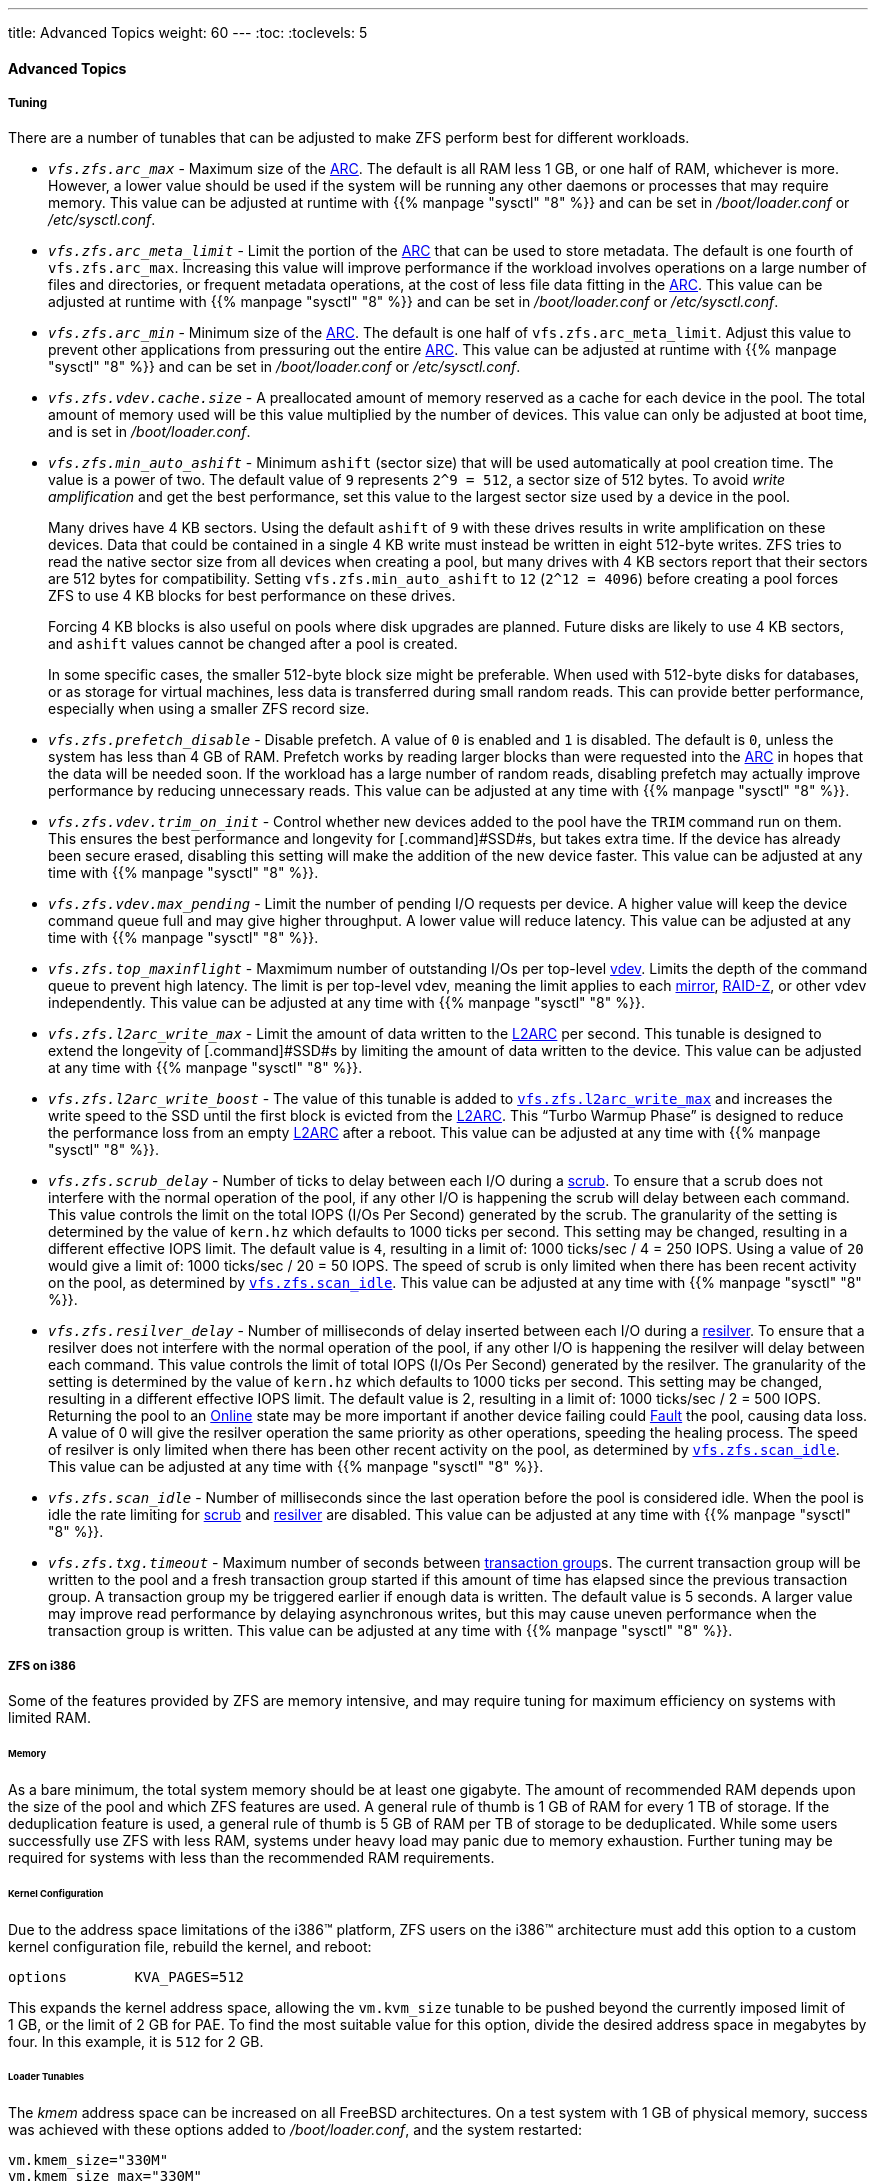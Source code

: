 ---
title: Advanced Topics
weight: 60
---
:toc:
:toclevels: 5

[[_zfs_advanced]]
==== Advanced Topics

[[_zfs_advanced_tuning]]
===== Tuning

There are a number of tunables that can be adjusted to make [.acronym]#ZFS# perform best for different workloads.

 * _[var]``__vfs.zfs.arc_max__``_	    - Maximum size of the <<_zfs_term_arc,[.command]#ARC#>>. The default is all [.command]#RAM# less 1{nbsp}GB, or one half of [.command]#RAM#, whichever is more. However, a lower value should be used if the system will be running any other daemons or processes that may require memory. This value can be adjusted at runtime with {{% manpage "sysctl" "8" %}} and can be set in [path]_/boot/loader.conf_ or [path]_/etc/sysctl.conf_.
 * _[var]``__vfs.zfs.arc_meta_limit__``_	    - Limit the portion of the <<_zfs_term_arc,[.command]#ARC#>>	    that can be used to store metadata. The default is one fourth of [var]``vfs.zfs.arc_max``. Increasing this value will improve performance if the workload involves operations on a large number of files and directories, or frequent metadata operations, at the cost of less file data fitting in the <<_zfs_term_arc,[.command]#ARC#>>. This value can be adjusted at runtime with {{% manpage "sysctl" "8" %}} and can be set in [path]_/boot/loader.conf_ or [path]_/etc/sysctl.conf_.
 * _[var]``__vfs.zfs.arc_min__``_	    - Minimum size of the <<_zfs_term_arc,[.command]#ARC#>>. The default is one half of [var]``vfs.zfs.arc_meta_limit``. Adjust this value to prevent other applications from pressuring out the entire <<_zfs_term_arc,[.command]#ARC#>>. This value can be adjusted at runtime with {{% manpage "sysctl" "8" %}} and can be set in [path]_/boot/loader.conf_ or [path]_/etc/sysctl.conf_.
 * _[var]``__vfs.zfs.vdev.cache.size__``_	    - A preallocated amount of memory reserved as a cache for each device in the pool. The total amount of memory used will be this value multiplied by the number of devices. This value can only be adjusted at boot time, and is set in [path]_/boot/loader.conf_.
 * _[var]``__vfs.zfs.min_auto_ashift__``_	    - Minimum [var]``ashift`` (sector size) that will be used automatically at pool creation time. The value is a power of two. The default value of `9` represents ``2^9 = 512``, a sector size of 512 bytes. To avoid _write amplification_ and get the best performance, set this value to the largest sector size used by a device in the pool.
+
Many drives have 4{nbsp}KB sectors.
Using the default [var]``ashift`` of `9` with these drives results in write amplification on these devices.
Data that could be contained in a single 4{nbsp}KB write must instead be written in eight 512-byte writes. [.acronym]#ZFS# tries to read the native sector size from all devices when creating a pool, but many drives with 4{nbsp}KB sectors report that their sectors are 512 bytes for compatibility.
Setting [var]``vfs.zfs.min_auto_ashift`` to `12` (``2^12 = 4096``) before creating a pool forces [.acronym]#ZFS# to use 4{nbsp}KB blocks for best performance on these drives.
+
Forcing 4{nbsp}KB blocks is also useful on pools where disk upgrades are planned.
Future disks are likely to use 4{nbsp}KB sectors, and [var]``ashift`` values cannot be changed after a pool is created.
+
In some specific cases, the smaller 512-byte block size might be preferable.
When used with 512-byte disks for databases, or as storage for virtual machines, less data is transferred during small random reads.
This can provide better performance, especially when using a smaller [.acronym]#ZFS# record size.
 * _[var]``__vfs.zfs.prefetch_disable__``_	    - Disable prefetch. A value of `0` is enabled and `1` is disabled. The default is ``0``, unless the system has less than 4{nbsp}GB of [.command]#RAM#. Prefetch works by reading larger blocks than were requested into the <<_zfs_term_arc,[.command]#ARC#>>	    in hopes that the data will be needed soon. If the workload has a large number of random reads, disabling prefetch may actually improve performance by reducing unnecessary reads. This value can be adjusted at any time with {{% manpage "sysctl" "8" %}}.
 * _[var]``__vfs.zfs.vdev.trim_on_init__``_	    - Control whether new devices added to the pool have the `TRIM` command run on them. This ensures the best performance and longevity for [.command]#SSD#s, but takes extra time. If the device has already been secure erased, disabling this setting will make the addition of the new device faster. This value can be adjusted at any time with {{% manpage "sysctl" "8" %}}.
 * _[var]``__vfs.zfs.vdev.max_pending__``_	    - Limit the number of pending I/O requests per device. A higher value will keep the device command queue full and may give higher throughput. A lower value will reduce latency. This value can be adjusted at any time with {{% manpage "sysctl" "8" %}}.
 * _[var]``__vfs.zfs.top_maxinflight__``_	    - Maxmimum number of outstanding I/Os per top-level <<_zfs_term_vdev,vdev>>. Limits the depth of the command queue to prevent high latency. The limit is per top-level vdev, meaning the limit applies to each <<_zfs_term_vdev_mirror,mirror>>, <<_zfs_term_vdev_raidz,RAID-Z>>, or other vdev independently. This value can be adjusted at any time with {{% manpage "sysctl" "8" %}}.
 * _[var]``__vfs.zfs.l2arc_write_max__``_	    - Limit the amount of data written to the <<_zfs_term_l2arc,[.command]#L2ARC#>>	    per second. This tunable is designed to extend the longevity of [.command]#SSD#s by limiting the amount of data written to the device. This value can be adjusted at any time with {{% manpage "sysctl" "8" %}}.
 * _[var]``__vfs.zfs.l2arc_write_boost__``_	    - The value of this tunable is added to <<_zfs_advanced_tuning_l2arc_write_max,[var]``vfs.zfs.l2arc_write_max``>>	    and increases the write speed to the [.command]#SSD# until the first block is evicted from the <<_zfs_term_l2arc,[.command]#L2ARC#>>. This "`Turbo Warmup Phase`" is designed to reduce the performance loss from an empty <<_zfs_term_l2arc,[.command]#L2ARC#>>	    after a reboot. This value can be adjusted at any time with {{% manpage "sysctl" "8" %}}.
 * _[var]``__vfs.zfs.scrub_delay__``_	    - Number of ticks to delay between each I/O during a <<_zfs_term_scrub,[.command]#scrub#>>. To ensure that a [.command]#scrub# does not interfere with the normal operation of the pool, if any other [.command]#I/O# is happening the [.command]#scrub# will delay between each command. This value controls the limit on the total [.acronym]##IOPS## (I/Os Per Second) generated by the [.command]#scrub#. The granularity of the setting is determined by the value of [var]``kern.hz``	    which defaults to 1000 ticks per second. This setting may be changed, resulting in a different effective [.acronym]##IOPS## limit. The default value is ``4``, resulting in a limit of: 1000{nbsp}ticks/sec / 4 = 250{nbsp}[.acronym]##IOPS##. Using a value of [replaceable]``20`` would give a limit of: 1000{nbsp}ticks/sec / 20 = 50{nbsp}[.acronym]##IOPS##. The speed of [.command]#scrub# is only limited when there has been recent activity on the pool, as determined by <<_zfs_advanced_tuning_scan_idle,[var]``vfs.zfs.scan_idle``>>. This value can be adjusted at any time with {{% manpage "sysctl" "8" %}}.
 * _[var]``__vfs.zfs.resilver_delay__``_	    - Number of milliseconds of delay inserted between each I/O during a <<_zfs_term_resilver,resilver>>. To ensure that a resilver does not interfere with the normal operation of the pool, if any other I/O is happening the resilver will delay between each command. This value controls the limit of total [.acronym]##IOPS## (I/Os Per Second) generated by the resilver. The granularity of the setting is determined by the value of [var]``kern.hz`` which defaults to 1000 ticks per second. This setting may be changed, resulting in a different effective [.acronym]##IOPS## limit. The default value is 2, resulting in a limit of: 1000{nbsp}ticks/sec / 2 = 500{nbsp}[.acronym]##IOPS##. Returning the pool to an <<_zfs_term_online,Online>> state may be more important if another device failing could <<_zfs_term_faulted,Fault>> the pool, causing data loss. A value of 0 will give the resilver operation the same priority as other operations, speeding the healing process. The speed of resilver is only limited when there has been other recent activity on the pool, as determined by <<_zfs_advanced_tuning_scan_idle,[var]``vfs.zfs.scan_idle``>>. This value can be adjusted at any time with {{% manpage "sysctl" "8" %}}.
 * _[var]``__vfs.zfs.scan_idle__``_	    - Number of milliseconds since the last operation before the pool is considered idle. When the pool is idle the rate limiting for <<_zfs_term_scrub,[.command]#scrub#>>	    and <<_zfs_term_resilver,resilver>> are disabled. This value can be adjusted at any time with {{% manpage "sysctl" "8" %}}.
 * _[var]``__vfs.zfs.txg.timeout__``_	    - Maximum number of seconds between <<_zfs_term_txg,transaction group>>s. The current transaction group will be written to the pool and a fresh transaction group started if this amount of time has elapsed since the previous transaction group. A transaction group my be triggered earlier if enough data is written. The default value is 5 seconds. A larger value may improve read performance by delaying asynchronous writes, but this may cause uneven performance when the transaction group is written. This value can be adjusted at any time with {{% manpage "sysctl" "8" %}}.


[[_zfs_advanced_i386]]
===== [.acronym]#ZFS# on i386

Some of the features provided by [.acronym]#ZFS#	are memory intensive, and may require tuning for maximum efficiency on systems with limited [.command]#RAM#.

====== Memory

As a bare minimum, the total system memory should be at least one gigabyte.
The amount of recommended [.command]#RAM# depends upon the size of the pool and which [.acronym]#ZFS# features are used.
A general rule of thumb is 1{nbsp}GB of RAM for every 1{nbsp}TB of storage.
If the deduplication feature is used, a general rule of thumb is 5{nbsp}GB of RAM per TB of storage to be deduplicated.
While some users successfully use [.acronym]#ZFS# with less [.command]#RAM#, systems under heavy load may panic due to memory exhaustion.
Further tuning may be required for systems with less than the recommended RAM requirements.

====== Kernel Configuration

Due to the address space limitations of the i386(TM) platform, [.acronym]#ZFS# users on the i386(TM) architecture must add this option to a custom kernel configuration file, rebuild the kernel, and reboot:

[source]
----
options        KVA_PAGES=512
----

This expands the kernel address space, allowing the [var]``vm.kvm_size`` tunable to be pushed beyond the currently imposed limit of 1{nbsp}GB, or the limit of 2{nbsp}GB for [.command]#PAE#.
To find the most suitable value for this option, divide the desired address space in megabytes by four.
In this example, it is `512` for 2{nbsp}GB.

====== Loader Tunables

The [path]_kmem_ address space can be increased on all FreeBSD architectures.
On a test system with 1{nbsp}GB of physical memory, success was achieved with these options added to [path]_/boot/loader.conf_, and the system restarted:

[source]
----
vm.kmem_size="330M"
vm.kmem_size_max="330M"
vfs.zfs.arc_max="40M"
vfs.zfs.vdev.cache.size="5M"
----

For a more detailed list of recommendations for [.acronym]#ZFS#-related tuning, see https://wiki.freebsd.org/ZFSTuningGuide.
